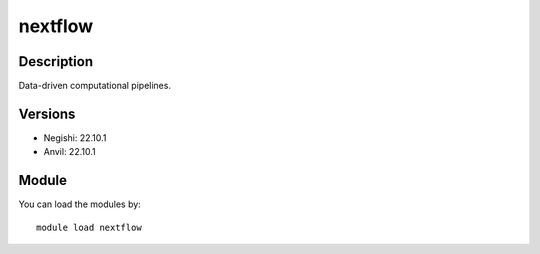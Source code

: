 .. _backbone-label:

nextflow
==============================

Description
~~~~~~~~
Data-driven computational pipelines.

Versions
~~~~~~~~
- Negishi: 22.10.1
- Anvil: 22.10.1

Module
~~~~~~~~
You can load the modules by::

    module load nextflow

